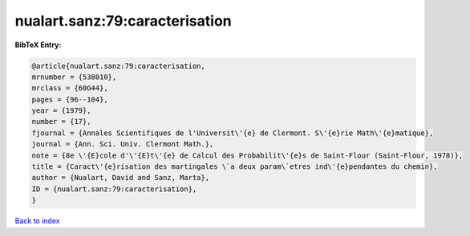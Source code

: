 nualart.sanz:79:caracterisation
===============================

.. :cite:t:`nualart.sanz:79:caracterisation`

.. bibliography:: ../../All.bib

**BibTeX Entry:**

.. code-block:: bibtex

   @article{nualart.sanz:79:caracterisation,
   mrnumber = {538010},
   mrclass = {60G44},
   pages = {96--104},
   year = {1979},
   number = {17},
   fjournal = {Annales Scientifiques de l'Universit\'{e} de Clermont. S\'{e}rie Math\'{e}matique},
   journal = {Ann. Sci. Univ. Clermont Math.},
   note = {8e \'{E}cole d'\'{E}t\'{e} de Calcul des Probabilit\'{e}s de Saint-Flour (Saint-Flour, 1978)},
   title = {Caract\'{e}risation des martingales \`a deux param\`etres ind\'{e}pendantes du chemin},
   author = {Nualart, David and Sanz, Marta},
   ID = {nualart.sanz:79:caracterisation},
   }

`Back to index <../index>`_
